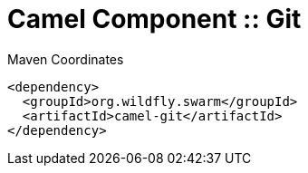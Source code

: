 = Camel Component :: Git


.Maven Coordinates
[source,xml]
----
<dependency>
  <groupId>org.wildfly.swarm</groupId>
  <artifactId>camel-git</artifactId>
</dependency>
----


